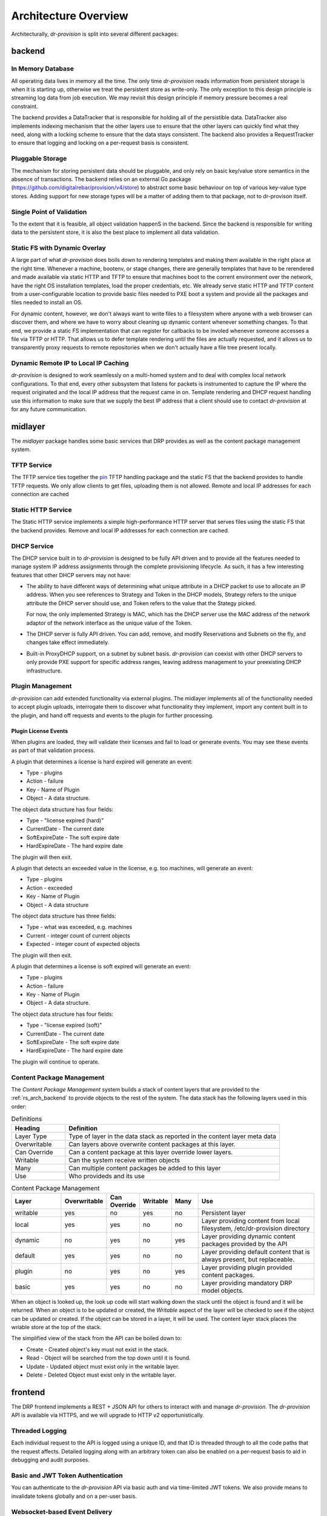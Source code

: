 .. Copyright (c) 2017 RackN Inc.
.. Licensed under the Apache License, Version 2.0 (the "License");
.. Digital Rebar Provision documentation under Digital Rebar master license
.. index::
  pair: Digital Rebar Provision; Architecture Design

Architecture Overview
---------------------

Architecturally, *dr-provision* is split into several different packages:

.. glossary::

  :ref:`rs_arch_backend`
    is responsible for making sure that all the data is valid
    and gets written to the persistent store whenever things get
    updated, along with storing any non-persistent runtime data we need
    to keep track of.

  :ref:`rs_arch_midlayer`
    is where the TFTP, static HTTP, and DHCP
    services live, along with the plugin management code.

  :ref:`rs_arch_frontend`
    is responsible for providing the REST API.

  :ref:`rs_arch_models`
    define the data models that the other packages use, along
    with some common functionality that can be shared between the client
    and server side.

  :ref:`rs_arch_api`
    defines a client-side Go API for interacting with *dr-provision*.

  :ref:`rs_arch_cli`
    provides our default CLI for interacting with *dr-provision*.

  :ref:`rs_arch_plugin`
    implements the core client code that all plugins should use
    to act as a *dr-provision* plugin.


.. _rs_arch_backend:

backend
~~~~~~~

In Memory Database
^^^^^^^^^^^^^^^^^^

All operating data lives in memory all the time.  The only time
*dr-provision* reads information from persistent storage is when it is
starting up, otherwise we treat the persistent store as write-only.
The only exception to this design principle is streaming log data from
job execution.  We may revisit this design principle if memory
pressure becomes a real constraint.

The backend provides a DataTracker that is responsible for holding all
of the persistible data.  DataTracker also implements indexing
mechanism that the other layers use to ensure that the other layers
can quickly find what they need, along with a locking scheme to ensure
that the data stays consistent.  The backend also provides a
RequestTracker to ensure that logging and locking on a per-request
basis is consistent.

Pluggable Storage
^^^^^^^^^^^^^^^^^

The mechanism for storing persistent data should be pluggable, and
only rely on basic key/value store semantics in the absence of
transactions.  The backend relies on an external Go package
(https://github.com/digitalrebar/provision/v4/store) to abstract some basic
behaviour on top of various key-value type stores.  Adding support for
new storage types will be a matter of adding them to that package, not
to dr-provison itself.

Single Point of Validation
^^^^^^^^^^^^^^^^^^^^^^^^^^

To the extent that it is feasible, all object validation happenS in
the backend.  Since the backend is responsible for writing data to the
persistent store, it is also the best place to implement all data
validation.

Static FS with Dynamic Overlay
^^^^^^^^^^^^^^^^^^^^^^^^^^^^^^

A large part of what *dr-provision* does boils down to rendering
templates and making them available in the right place at the right
time.  Whenever a machine, bootenv, or stage changes, there are
generally templates that have to be rerendered and made available via
static HTTP and TFTP to ensure that machines boot to the corrent
environment over the network, have the right OS installation
templates, load the proper credentials, etc.  We already serve static
HTTP and TFTP content from a user-configurable location to provide
basic files needed to PXE boot a system and provide all the packages
and files needed to install an OS.

For dynamic content, however, we don't always want to write files to a
filesystem where anyone with a web browser can discover them, and
where we have to worry about cleaning up dynamic content whenever
something changes.  To that end, we provide a static FS implementation
that can register for callbacks to be involed whenever someone
accesses a file via TFTP or HTTP.  That allows us to defer template
rendering until the files are actually requested, and it allows us to
transparently proxy requests to remote repositories when we don't
actually have a file tree present locally.

Dynamic Remote IP to Local IP Caching
^^^^^^^^^^^^^^^^^^^^^^^^^^^^^^^^^^^^^

*dr-provision* is designed to work seamlessly on a multi-homed system
and to deal with complex local network configurations.  To that end,
every other subsystem that listens for packets is instrumented to
capture the IP where the request originated and the local IP address
that the request came in on.  Template rendering and DHCP request
handling use this information to make sure that we supply the best IP
address that a client should use to contact *dr-provision* at for any
future communication.

.. _rs_arch_midlayer:

midlayer
~~~~~~~~

The *midlayer* package handles some basic services that DRP provides as well as
the content package management system.

TFTP Service
^^^^^^^^^^^^

The TFTP service ties together the `pin
<https://github.com/pin/tftp>`_ TFTP handling package and the static
FS that the backend provides to handle TFTP requests.  We only allow
clients to get files, uploading them is not allowed.  Remote and local
IP addresses for each connection are cached

Static HTTP Service
^^^^^^^^^^^^^^^^^^^

The Static HTTP service implements a simple high-performance HTTP
server that serves files using the static FS that the backend
provides.  Remove and local IP addresses for each connection are
cached.


DHCP Service
^^^^^^^^^^^^

The DHCP service built in to *dr-provision* is designed to be fully API
driven and to provide all the features needed to manage system IP
address assignments through the complete provisioning lifecycle. As
such, it has a few interesting features that other DHCP servers may
not have:

- The ability to have different ways of determining what unique
  attribute in a DHCP packet to use to allocate an IP address.  When
  you see references to Strategy and Token in the DHCP models,
  Strategy refers to the unique attribute the DHCP server should use,
  and Token refers to the value that the Stategy picked.

  For now, the only implemented Strategy is MAC, which has the DHCP
  server use the MAC address of the network adaptor of the network
  interface as the unique value of the Token.

- The DHCP server is fully API driven.  You can add, remove, and
  modify Reservations and Subnets on the fly, and changes take effect
  immediately.

- Built-in ProxyDHCP support, on a subnet by subnet basis.
  *dr-provision* can coexist with other DHCP servers to only provide PXE
  support for specific address ranges, leaving address management to
  your preexisting DHCP infrastructure.

Plugin Management
^^^^^^^^^^^^^^^^^

*dr-provision* can add extended functionality via external plugins.  The
midlayer implements all of the functionality needed to accept plugin
uploads, interrogate them to discover what functionality they
implement, import any content built in to the plugin, and hand off
requests and events to the plugin for further processing.

.. _rs_plugin_license_events:

Plugin License Events
=====================

When plugins are loaded, they will validate their licenses and fail to load or generate events.  You may see
these events as part of that validation process.

A plugin that determines a license is hard expired will generate an event:

* Type - plugins
* Action - failure
* Key - Name of Plugin
* Object - A data structure.

The object data structure has four fields:

* Type - "license expired (hard)"
* CurrentDate - The current date
* SoftExpireDate - The soft expire date
* HardExpireDate - The hard expire date

The plugin will then exit.

A plugin that detects an exceeded value in the license, e.g. too machines, will generate an event:

* Type - plugins
* Action - exceeded
* Key - Name of Plugin
* Object - A data structure

The object data structure has three fields:

* Type - what was exceeded, e.g. machines
* Current - integer count of current objects
* Expected - integer count of expected objects

The plugin will then exit.

A plugin that determines a license is soft expired will generate an event:

* Type - plugins
* Action - failure
* Key - Name of Plugin
* Object - A data structure.

The object data structure has four fields:

* Type - "license expired (soft)"
* CurrentDate - The current date
* SoftExpireDate - The soft expire date
* HardExpireDate - The hard expire date

The plugin will continue to operate.

.. _rs_arch_content:

Content Package Management
^^^^^^^^^^^^^^^^^^^^^^^^^^

The *Content Package Management* system builds a stack of content layers
that are provided to the :ref:`rs_arch_backend` to provide objects to the rest
of the system.  The data stack has the following layers used in this order:

.. csv-table:: Definitions
   :header: "Heading", "Definition"
   :widths: 20, 80

   "Layer Type", "Type of layer in the data stack as reported in the content layer meta data"
   "Overwritable", "Can layers above overwrite content packages at this layer."
   "Can Override", "Can a content package at this layer override lower layers."
   "Writable", "Can the system receive written objects"
   "Many", "Can multiple content packages be added to this layer"
   "Use", "Who provideds and its use"

.. csv-table:: Content Package Management
   :header: "Layer", "Overwritable", "Can Override", "Writable", "Many", "Use"
   :widths: 20, 10, 10, 10, 10, 50

   "writable", "yes", "no",  "yes", "no",  "Persistent layer"
   "local",    "yes", "yes", "no",  "no",  "Layer providing content from local filesystem, /etc/dr-provision directory"
   "dynamic",  "no",  "yes", "no",  "yes", "Layer providing dynamic content packages provided by the API"
   "default",  "yes", "yes", "no",  "no",  "Layer providing default content that is always present, but replaceable."
   "plugin",   "no",  "yes", "no",  "yes", "Layer providing plugin provided content packages."
   "basic",    "yes", "yes", "no",  "no",  "Layer providing mandatory DRP model objects."

When an object is looked up, the look up code will start walking down the stack until the object is
found and it will be returned.  When an object is to be updated or created, the *Writable* aspect of
the layer will be checked to see if the object can be updated or created.  If the object can be
stored in a layer, it will be used.  The content layer stack places the wriable store at the top of
the stack.

The simplified view of the stack from the API can be boiled down to:

* Create - Created object's key must not exist in the stack.
* Read - Object will be searched from the top down until it is found.
* Update - Updated object must exist only in the writable layer.
* Delete - Deleted Object must exist only in the writable layer.

.. _rs_arch_frontend:

frontend
~~~~~~~~

The DRP frontend implements a REST + JSON API for others to interact
with and manage *dr-provision*.  The *dr-provision* API is available via
HTTPS, and we will upgrade to HTTP v2 opportunistically.

Threaded Logging
^^^^^^^^^^^^^^^^

Each individual request to the API is logged using a unique ID, and
that ID is threaded through to all the code paths that the request
affects.  Detailed logging along with an arbitrary token can also be
enabled on a per-request basis to aid in debugging and audit purposes.

Basic and JWT Token Authentication
^^^^^^^^^^^^^^^^^^^^^^^^^^^^^^^^^^

You can authenticate to the *dr-provision* API via basic auth and via
time-limited JWT tokens.  We also provide means to invalidate tokens
globally and on a per-user basis.


Websocket-based Event Delivery
^^^^^^^^^^^^^^^^^^^^^^^^^^^^^^

Authenticated users can open a websocket and arrange for a variety of
different events to be watched for.  This eliminates the need to poll
in a loop for a wide variety of different situations.

.. _rs_arch_models:

models
~~~~~~

Every valid *dr-provision* object has a Model that is implemented in
this package.  These models are authoritative, and their JSON
serialization in Go is the canonical wire format.

.. _rs_arch_api:

api
~~~

The API package implements the reference Go client API for
*dr-provision*. You should consult the go docs for the API at
https://godoc.org/github.com/digitalrebar/provision/v4/api for in-depth
discussion on how to use the client API.

.. _rs_arch_cli:

cli
~~~

The CLI package implements the reference Go client CLI for
*dr-provision*.  The main program for *drpcli* includes this
set of functions.

.. _rs_arch_plugin:

plugin
~~~~~~

The plugin package implements the Go core functions needed to create
a *dr-provision* plugin.

